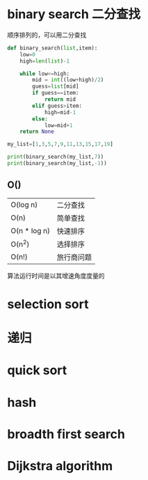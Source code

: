 # 算法图解

* binary search 二分查找

顺序排列的，可以用二分查找

#+BEGIN_SRC python
def binary_search(list,item):
    low=0
    high=len(list)-1

    while low<=high:
        mid = int((low+high)/2)
        guess=list[mid]
        if guess==item:
            return mid
        elif guess>item:
            high=mid-1
        else:
            low=mid+1
    return None

my_list=[1,3,5,7,9,11,13,15,17,19]

print(binary_search(my_list,7))
print(binary_search(my_list,-1))
#+END_SRC

** O()
 | O(log n)     | 二分查找   |
 | O(n)         | 简单查找   |
 | O(n * log n) | 快速排序   |
 | O(n^2)       | 选择排序   |
 | O(n!)        | 旅行商问题 |

算法运行时间是以其增速角度度量的

* selection sort

* 递归

* quick sort

* hash

* broadth first search

* Dijkstra algorithm
